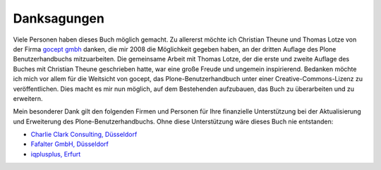 Danksagungen
============

Viele Personen haben dieses Buch möglich gemacht. Zu allererst möchte ich
Christian Theune und Thomas Lotze von der Firma `gocept gmbh`_ danken, die mir
2008 die Möglichkeit gegeben haben, an der dritten Auflage des Plone
Benutzerhandbuchs mitzuarbeiten. Die gemeinsame Arbeit mit Thomas Lotze, der
die erste und zweite Auflage des Buches mit Christian Theune geschrieben hatte,
war eine große Freude und ungemein inspirierend. Bedanken möchte ich mich vor
allem für die Weitsicht von gocept, das Plone-Benutzerhandbuch unter einer
Creative-Commons-Lizenz zu veröffentlichen. Dies macht es mir nun möglich, auf
dem Bestehenden aufzubauen, das Buch zu überarbeiten und zu erweitern.   

Mein besonderer Dank gilt den folgenden Firmen und Personen für Ihre
finanzielle Unterstützung bei der Aktualisierung und Erweiterung des
Plone-Benutzerhandbuchs. Ohne diese Unterstützung wäre dieses Buch nie
entstanden: 

* `Charlie Clark Consulting, Düsseldorf`_ 

* `Fafalter GmbH, Düsseldorf`_

* `iqplusplus, Erfurt`_



.. _`Charlie Clark Consulting, Düsseldorf`: mailto:charlie.clark@clark-consulting.eu 

.. _`Fafalter GmbH, Düsseldorf`: http://www.fafalter.de

.. _`iqplusplus, Erfurt`: http://www.iqpp.de

.. _`gocept gmbh`: http://www.gocept.com
